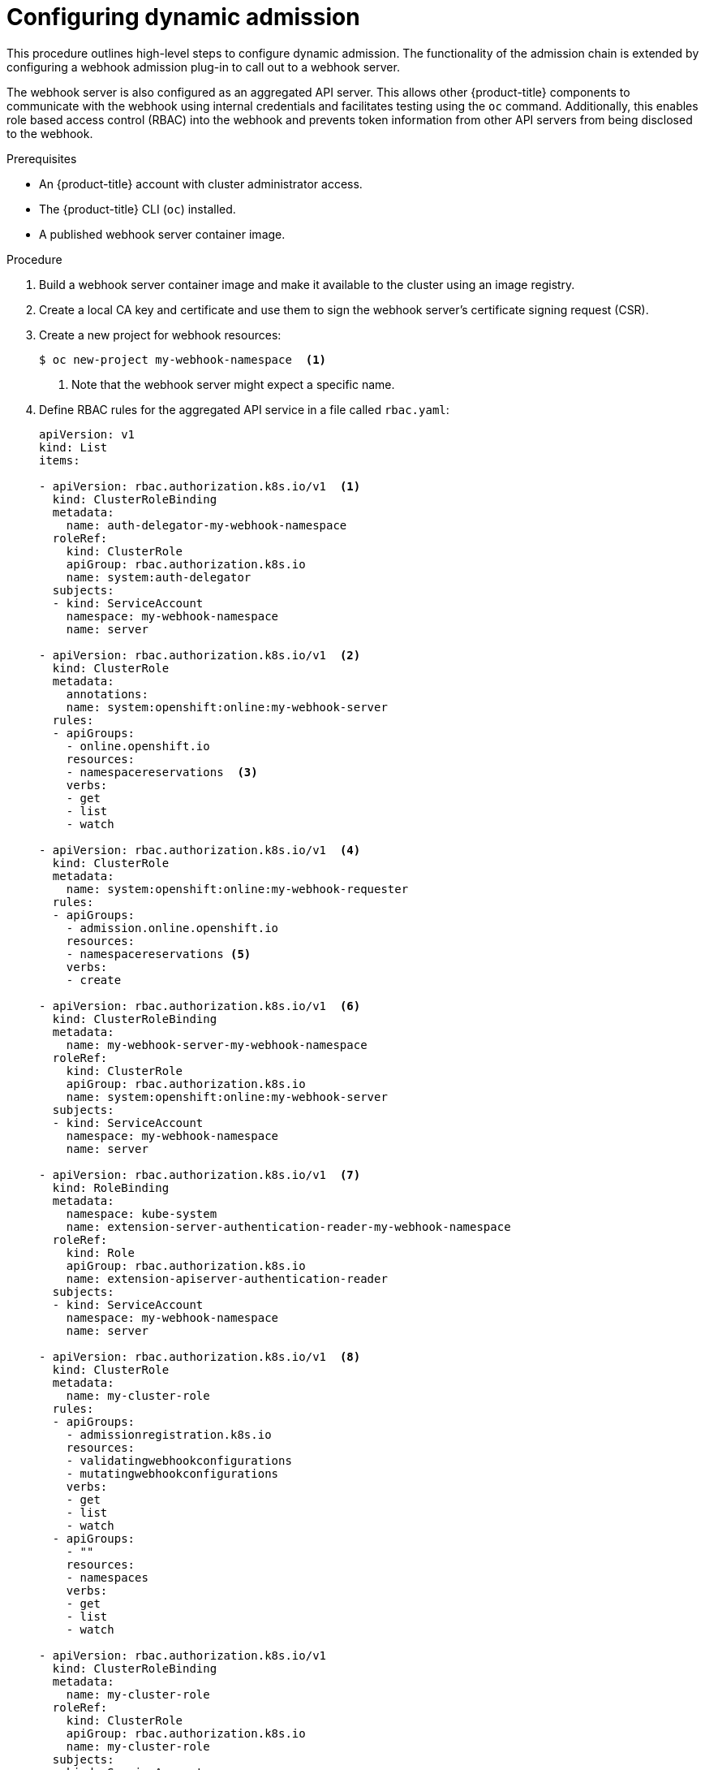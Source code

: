 // Module included in the following assemblies:
//
// * architecture/admission-plug-ins.adoc

[id="configuring-dynamic-admission_{context}"]
= Configuring dynamic admission

This procedure outlines high-level steps to configure dynamic admission. The functionality of the admission chain is extended by configuring a webhook admission plug-in to call out to a webhook server.

The webhook server is also configured as an aggregated API server. This allows other {product-title} components to communicate with the webhook using internal credentials and facilitates testing using the `oc` command. Additionally, this enables role based access control (RBAC) into the webhook and prevents token information from other API servers from being disclosed to the webhook.

.Prerequisites

* An {product-title} account with cluster administrator access.
* The {product-title} CLI (`oc`) installed.
* A published webhook server container image.

.Procedure

. Build a webhook server container image and make it available to the cluster using an image registry.

. Create a local CA key and certificate and use them to sign the webhook server's certificate signing request (CSR).

. Create a new project for webhook resources:
+
----
$ oc new-project my-webhook-namespace  <1>
----
<1> Note that the webhook server might expect a specific name.

. Define RBAC rules for the aggregated API service in a file called `rbac.yaml`:
+
[source,yaml]
----
apiVersion: v1
kind: List
items:

- apiVersion: rbac.authorization.k8s.io/v1  <1>
  kind: ClusterRoleBinding
  metadata:
    name: auth-delegator-my-webhook-namespace
  roleRef:
    kind: ClusterRole
    apiGroup: rbac.authorization.k8s.io
    name: system:auth-delegator
  subjects:
  - kind: ServiceAccount
    namespace: my-webhook-namespace
    name: server

- apiVersion: rbac.authorization.k8s.io/v1  <2>
  kind: ClusterRole
  metadata:
    annotations:
    name: system:openshift:online:my-webhook-server
  rules:
  - apiGroups:
    - online.openshift.io
    resources:
    - namespacereservations  <3>
    verbs:
    - get
    - list
    - watch

- apiVersion: rbac.authorization.k8s.io/v1  <4>
  kind: ClusterRole
  metadata:
    name: system:openshift:online:my-webhook-requester
  rules:
  - apiGroups:
    - admission.online.openshift.io
    resources:
    - namespacereservations <5>
    verbs:
    - create

- apiVersion: rbac.authorization.k8s.io/v1  <6>
  kind: ClusterRoleBinding
  metadata:
    name: my-webhook-server-my-webhook-namespace
  roleRef:
    kind: ClusterRole
    apiGroup: rbac.authorization.k8s.io
    name: system:openshift:online:my-webhook-server
  subjects:
  - kind: ServiceAccount
    namespace: my-webhook-namespace
    name: server

- apiVersion: rbac.authorization.k8s.io/v1  <7>
  kind: RoleBinding
  metadata:
    namespace: kube-system
    name: extension-server-authentication-reader-my-webhook-namespace
  roleRef:
    kind: Role
    apiGroup: rbac.authorization.k8s.io
    name: extension-apiserver-authentication-reader
  subjects:
  - kind: ServiceAccount
    namespace: my-webhook-namespace
    name: server

- apiVersion: rbac.authorization.k8s.io/v1  <8>
  kind: ClusterRole
  metadata:
    name: my-cluster-role
  rules:
  - apiGroups:
    - admissionregistration.k8s.io
    resources:
    - validatingwebhookconfigurations
    - mutatingwebhookconfigurations
    verbs:
    - get
    - list
    - watch
  - apiGroups:
    - ""
    resources:
    - namespaces
    verbs:
    - get
    - list
    - watch

- apiVersion: rbac.authorization.k8s.io/v1
  kind: ClusterRoleBinding
  metadata:
    name: my-cluster-role
  roleRef:
    kind: ClusterRole
    apiGroup: rbac.authorization.k8s.io
    name: my-cluster-role
  subjects:
  - kind: ServiceAccount
    namespace: my-webhook-namespace
    name: server
----
<1> Delegates authentication and authorization to the webhook server API.
<2> Allows the webhook server to access cluster resources.
<3> Points to resources. This example points to the `namespacereservations` resource.
<4> Enables the aggregated API server to create admission reviews.
<5> Points to resources. This example points to the `namespacereservations` resource.
<6> Enables the webhook server to access cluster resources.
<7> Role binding to read the configuration for terminating authentication.
<8> Default cluster role and cluster role bindings for an aggregated API server.

. Apply those RBAC rules to the cluster:
+
----
$ oc auth reconcile -f rbac.yaml
----

. Create a YAML file called `webhook-daemonset.yaml` that is used to deploy a webhook as a daemon set server in a namespace:
+
[source,yaml]
----
apiVersion: apps/v1
kind: DaemonSet
metadata:
  namespace: my-webhook-namespace
  name: server
  labels:
    server: "true"
spec:
  selector:
    matchLabels:
      server: "true"
  template:
    metadata:
      name: server
      labels:
        server: "true"
    spec:
      serviceAccountName: server
      containers:
      - name: my-webhook-container  <1>
        image: <image_registry_username>/<image_path>:<tag>  <2>
        imagePullPolicy: IfNotPresent
        command:
        - <container_commands>  <3>
        ports:
        - containerPort: 8443 <4>
        volumeMounts:
        - mountPath: /var/serving-cert
          name: serving-cert
        readinessProbe:
          httpGet:
            path: /healthz
            port: 8443 <5>
            scheme: HTTPS
      volumes:
      - name: serving-cert
        secret:
          defaultMode: 420
          secretName: server-serving-cert
----
<1> Note that the webhook server might expect a specific container name.
<2> Points to a webhook server container image. Replace `<image_registry_username>/<image_path>:<tag>` with the appropriate value.
<3> Specifies webhook container run commands. Replace `<container_commands>` with the appropriate value.
<4> Defines the target port within pods. This example uses port 8443.
<5> Specifies the port used by the readiness probe. This example uses port 8443.

. Deploy the daemon set:
+
----
$ oc apply -f webhook-daemonset.yaml
----

. Define a secret for the service serving certificate signer, within a YAML file called `webhook-secret.yaml`:
+
[source,yaml]
----
apiVersion: v1
kind: Secret
metadata:
  namespace: my-webhook-namespace
  name: server-serving-cert
type: kubernetes.io/tls
data:
  tls.crt: <server_certificate>  <1>
  tls.key: <server_key>  <2>
----
<1> References the signed webhook server certificate. Replace `<server_certificate>` with the appropriate certificate in base64 format.
<2> References the signed webhook server key. Replace `<server_key>` with the appropriate key in base64 format.

. Create the secret:
+
----
$ oc apply -f webhook-secret.yaml
----

. Define a service account and service, within a YAML file called `webhook-service.yaml`:
+
[source,yaml]
----
apiVersion: v1
kind: List
items:

- apiVersion: v1
  kind: ServiceAccount
  metadata:
    namespace: my-webhook-namespace
    name: server

- apiVersion: v1
  kind: Service
  metadata:
    namespace: my-webhook-namespace
    name: server
    annotations:
      service.alpha.openshift.io/serving-cert-secret-name: server-serving-cert
  spec:
    selector:
      server: "true"
    ports:
    - port: 443  <1>
      targetPort: 8443  <2>
----
<1> Defines the port that the service listens on. This example uses port 443.
<2> Defines the target port within pods that the service forwards connections to. This example uses port 8443.

. Expose the webhook server within the cluster:
+
----
$ oc apply -f webhook-service.yaml
----

. Define a custom resource definition for the webhook server, in a file called `webhook-crd.yaml`:
+
[source,yaml]
----
apiVersion: apiextensions.k8s.io/v1beta1
kind: CustomResourceDefinition
metadata:
  name: namespacereservations.online.openshift.io  <1>
spec:
  group: online.openshift.io  <2>
  version: v1alpha1  <3>
  scope: Cluster  <4>
  names:
    plural: namespacereservations  <5>
    singular: namespacereservation  <6>
    kind: NamespaceReservation  <7>
----
<1> Reflects `CustomResourceDefinition` `spec` values and is in the format `<plural>.<group>`. This example uses the `namespacereservations` resource.
<2> REST API group name.
<3> REST API version name.
<4> Accepted values are `Namespaced` or `Cluster`.
<5> Plural name to be included in URL.
<6> Alias seen in `oc` output.
<7> The reference for resource manifests.

. Apply the custom resource definition:
+
----
$ oc apply -f webhook-crd.yaml
----

. Configure the webhook server also as an aggregated API server, within a file called `webhook-api-service.yaml`:
+
[source,yaml]
----
apiVersion: apiregistration.k8s.io/v1beta1
kind: APIService
metadata:
  name: v1beta1.admission.online.openshift.io
spec:
  caBundle: <ca_signing_certificate>  <1>
  group: admission.online.openshift.io
  groupPriorityMinimum: 1000
  versionPriority: 15
  service:
    name: server
    namespace: my-webhook-namespace
  version: v1beta1
----
<1> A PEM-encoded CA certificate that signs the server certificate that is used by the webhook server. Replace `<ca_signing_certificate>` with the appropriate certificate in base64 format.

. Deploy the aggregated API service:
+
----
$ oc apply -f webhook-api-service.yaml
----

. Define the webhook admission plug-in configuration within a file called `webhook-config.yaml`. This example uses the validating admission plug-in:
+
[source,yaml]
----
apiVersion: admissionregistration.k8s.io/v1beta1
kind: ValidatingWebhookConfiguration
metadata:
  name: namespacereservations.admission.online.openshift.io  <1>
webhooks:
- name: namespacereservations.admission.online.openshift.io  <2>
  clientConfig:
    service:  <3>
      namespace: default
      name: kubernetes
      path: /apis/admission.online.openshift.io/v1beta1/namespacereservations  <4>
    caBundle: <ca_signing_certificate>  <5>
  rules:
  - operations:
    - CREATE
    apiGroups:
    - project.openshift.io
    apiVersions:
    - "*"
    resources:
    - projectrequests
  - operations:
    - CREATE
    apiGroups:
    - ""
    apiVersions:
    - "*"
    resources:
    - namespaces
  failurePolicy: Fail
----
<1> Name for the `ValidatingWebhookConfiguration` object. This example uses the `namespacereservations` resource.
<2> Name of the webhook to call. This example uses the `namespacereservations` resource.
<3> Enables access to the webhook server through the aggregated API.
<4> The webhook URL used for admission requests. This example uses the `namespacereservation` resource.
<5> A PEM-encoded CA certificate that signs the server certificate that is used by the webhook server. Replace `<ca_signing_certificate>` with the appropriate certificate in base64 format.

. Deploy the webhook:
+
----
$ oc apply -f webhook-config.yaml
----

. Verify that the webhook is functioning as expected. For example, if you have configured dynamic admission to reserve specific namespaces, confirm that requests to create those namespaces are rejected and that requests to create non-reserved namespaces succeed.
